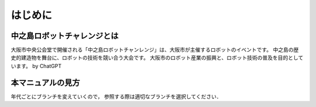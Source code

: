 はじめに
=======

中之島ロボットチャレンジとは
------------------------

大阪市中央公会堂で開催される「中之島ロボットチャンレンジ」は、大阪市が主催するロボットのイベントです。
中之島の歴史的建造物を舞台に、ロボットの技術を競い合う大会です。
大阪市のロボット産業の振興と、ロボット技術の普及を目的としています。
by ChatGPT

本マニュアルの見方
---------------

年代ごとにブランチを変えていくので，
参照する際は適切なブランチを選択してください．
